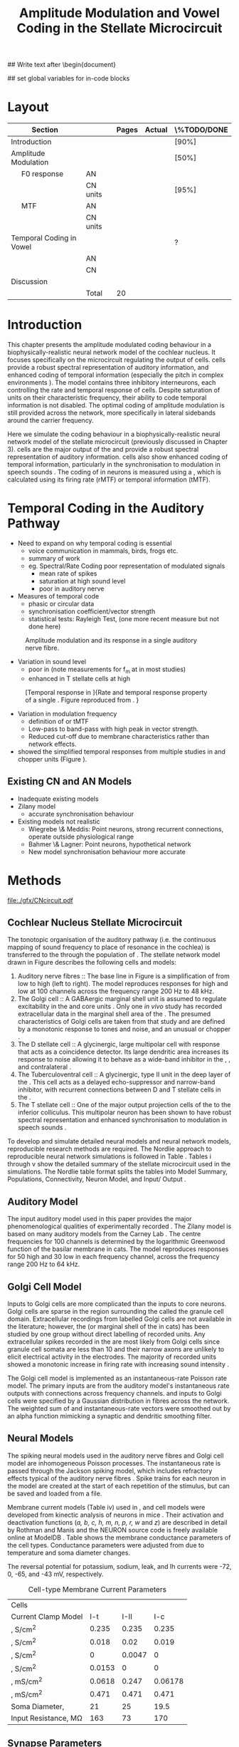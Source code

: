 #+TITLE: Amplitude Modulation and Vowel Coding in the Stellate Microcircuit
#+AUTHOR: Michael A Eager
#+DATE:
#+OPTIONS: toc:nil H:5 author:nil <:t >:t 
#+STARTUP: oddeven hideblocks fold align hidestars
#+TODO: REFTEX

#+LANGUAGE: en_GB
#+LATEX_HEADER:\graphicspath{{./}{./gfx/}{../SimpleResponsesChapter/gfx/}{../figures/}{/media/data/Work/cnstellate/}{/media/data/Work/cnstellate/ResponsesNoComp/ModulationTransferFunction/}}
#+LATEX_HEADER:\setcounter{secnumdepth}{5}
#+LATEX_HEADER:\lfoot{\footnotesize\today\ at \thistime}
#+LATEX_HEADER:\usepackage{transparent}

#+BIBLIOGRAPHY: MyBib alphanat
#+LaTeX_CLASS: UoM-draft-org-article

## Write text after \begin{document} 
#+TEXT: \singlespacing{\tableofcontents\printglossaries}
#+TEXT:\setcounter{chapter}{3}
#+TEXT:\chapter[AM and Vowel Coding]{Amplitude Modulation and Vowel Coding in the Stellate Microcircuit}

## set global variables for in-code blocks 

* Prelude 							   :noexport:

#+begin_src emacs-lisp results: silent
       (setq org-latex-to-pdf-process '("pdflatex -interaction nonstopmode %f" "makeglossaries %b" "bibtex %b"  "pdflatex -interaction nonstopmode %f"  "pdflatex -interaction nonstopmode %f" ))
      ;; (setq org-latex-to-pdf-process '("make BUILD_STRATEGY=xelatex LitReview2.pdf"))
      ;; (setq org-latex-to-pdf-process '("make BUILD_STRATEGY=pdflatex LitReview2.pdf"))
      ;; (setq org-latex-to-pdf-process '("xelatex -interaction nonstopmode %f" "makeglossaries %b" "bibtex %b"  "xelatex -interaction nonstopmode %f"  "xelatex -interaction nonstopmode %f" ))
      (setq org-export-latex-title-command "")
      
      (add-to-list 'org-export-latex-classes
        '("UoM-draft-org-article"
      "\\documentclass[10pt,a4paper,twoside,openright]{book}
      \\usepackage{../hg/manuscript/style/uomthesis}
      \\input{../hg/manuscript/user-defined}
      \\usepackage[acronym]{glossaries}
      \\input{../hg/manuscript/misc/glossary}
      \\makeglossaries
      \\graphicspath{{./gfx/}}
      \\pretolerance=150
      \\tolerance=100
      \\setlength{\\emergencystretch}{3em}
      \\overfullrule=1mm
      % \\usepackage[notcite]{showkeys}
      \\lfoot{\\footnotesize\\today\\ at \\thistime}
      \\usepackage{rotating,calc}
      \\usepackage{booktabs,ltxtable,lscape}
            [NO-DEFAULT-PACKAGES]
            [NO-PACKAGES]"
           ("\\clearpage\\section{%s}" . "\n\\clearpage\\section{%s}")
           ("\\subsection{%s}" . "\n\\clearpage\\subsection{%s}")
           ("\\subsubsection{%s}" . "\n\\subsubsection{%s}")
           ("\\paragraph{%s}" . "\n\\paragraph{%s}")
           ("\\subparagraph{%s}" . "\n\\subparagraph{%s}")))
      
      ;; (setq org-export-latex-title-command "{\n\\singlespacing\n\\tableofcontents\n\\printglossaries\n}\n\\setcounter{chapter}{0}")
       (setq org-entities-user '(("space" "\\ " nil " " " " " " " ")
      ;           ("cite" "~\\cite" nil " " " " " " " ")
      ; ("ref" "~\\ref" nil " " " " " " " ")
      ))
;; Remember to double your slashes
      (setq  org-export-latex-final-hook nil)
      (add-hook 'org-export-latex-final-hook
                (lambda ()
                  (goto-char (point-min))
                  (replace-regexp "\\( \\|\n\\)\\\\ref" 
                                  "~\\\\ref")
                  (goto-char (point-min))
                  (replace-regexp "\\( \\|\n\\)\\\\cite" 
                                  "\\\\ \\\\cite")
                  (goto-char (point-min))
  ;; Correct for citations immediately after an item
                  (replace-regexp "item~" 
                                  "item ")
  ;; Acronyms at the end of a sentence cause poor spacing
                  (goto-char (point-min))
                  (replace-regexp "\\([A-Z][A-Z]\\)\\.\\( \\|\n\\)" 
                                  "\\1\\\\@. ")
  ;; Double acronyms
                  (goto-char (point-min))
                  (replace-regexp "\\([A-Z][A-Zs]\\) \\([\\\\A-Z]\\)" 
                                  "\\1\\\\ \\2")
  ;; Force a sticky space between numbers followed by text or acronym 
                  (goto-char (point-min))
                  (replace-regexp "\\([0-9]\\)\\( \\|\n\\)\\{1,\\}\\([\\\\A-Za-z]\\)" 
                                  "\\1~\\2")
    ))
      
#+end_src

* Layout 						

 | Section                  |          | Pages | Actual | \%TODO/DONE |
 |--------------------------+----------+-------+--------+-------------|
 | Introduction             |          |       |        | [90%]       |
 | Amplitude Modulation     |          |       |        | [50%]       |
 | \quad F0 response        | AN       |       |        |             |
 |                          | CN units |       |        | [95%]       |
 | \quad MTF                | AN       |       |        |             |
 |                          | CN units |       |        |             |
 | Temporal Coding in Vowel |          |       |        | ?           |
 |                          | AN       |       |        |             |
 |                          | CN       |       |        |             |
 | Discussion               |          |       |        |             |
 |--------------------------+----------+-------+--------+-------------|
 |                          | Total    |    20 |        |             |
  #+TBLFM: @19$4=vsum(@3$4..@18$4);


#  \newpage




* Introduction 

This chapter presents the amplitude modulated coding behaviour in a
biophysically-realistic neural network model of the cochlear nucleus. It focuses
specifically on the microcircuit regulating the output of \TS cells.
\TS cells provide a robust spectral representation of auditory information, and
enhanced coding of temporal information (especially the pitch in complex
environments \citep{KeilsonRichardsEtAl:1997}).  The model contains three
inhibitory interneurons, each controlling the rate and temporal response of \TS
cells.  Despite saturation of \TS units on their characteristic frequency, their
ability to code temporal information is not disabled.  The optimal coding of
amplitude modulation is still provided across the network, more specifically in
lateral sidebands around the carrier frequency.


Here we simulate the \AM coding behaviour in a biophysically-realistic neural
network model of the \CN stellate microcircuit (previously discussed in Chapter
3).  \TS cells are the major output of the \CN and provide a robust spectral
representation of auditory information.  \TS cells also show enhanced coding of
temporal information, particularly in the synchronisation to modulation in
speech sounds \citep{BlackburnSachs:1990,KeilsonRichardsEtAl:1997}.  The coding
of \AM in neurons is measured using a \MTF, which is calculated using its firing
rate (rMTF) or temporal information (tMTF).




* Temporal Coding in the Auditory Pathway

- Need to expand on why temporal coding is essential
 - voice communication in mammals, birds, frogs etc.
 - summary of work   \citep{JorisSchreinerEtAl:2004}
 - eg. Spectral/Rate Coding poor representation of modulated signals
    - mean rate of spikes
    - saturation at high sound level
    - poor \SNR in auditory nerve 

- Measures of temporal code
  - phasic or circular data
  - synchronisation coefficient/vector strength
  - statistical tests: Rayleigh Test, (one more recent measure but not done here)
  


#+label: fig:AMdef
#+attr_latex: width=0.8\textwidth
#+caption: Amplitude modulation and its response in a single auditory nerve fibre.
 [[file:../figures/JorisAM_Fig1.png]]

- Variation in sound level
  - poor in \AN  (note measurements for f_m at \CF in most studies)
  - enhanced in T stellate cells at high \SPL

#+label: fig:RG94_AN
#+attr_latex: width=0.8\textwidth
#+caption: [Temporal response in \ANFs]{Rate and temporal response property of a single \HSR \ANF. Figure reproduced from \citet{RhodeGreenberg:1994}. }
[[file:./gfx/RG94-AN_MTF.png]]

- Variation in modulation frequency
  - definition of \MTF or tMTF
  - Low-pass to band-pass with high peak in vector strength. 
  - Reduced cut-off due to membrane characteristics rather than network effects.

- \citet{JorisSchreinerEtAl:2004} showed the simplified temporal responses from
  multiple studies in \ANFs and chopper units (Figure \ref{fig:AMSummary}).

#+begin_LaTeX
\begin{figure}[htb] 
\centering
{\hfill\includegraphics[width=0.45\linewidth,keepaspectratio]{../figures/JorisAM_Fig4A.png}\hfill%
\includegraphics[width=0.45\linewidth,keepaspectratio]{../figures/JorisAM_Fig4B.png}\hfill}
\caption{Simplified temporal responses of ANFs and T stellate cells. T stellate
cells have enhanced synchronisation at high SPL (A) and a band-pass tMTF with
peaks greater than ANFs (B). Figure reproduced from
\citet{JorisSchreinerEtAl:2004}.}  \label{fig:AMSummary}
\end{figure}
#+end_LaTeX




** Existing CN and AN Models

  - Inadequate existing \CN models
  - Zilany \AN model
    - accurate synchronisation behaviour
  - Existing models not realistic
    - Wiegrebe \& Meddis: Point neurons, strong recurrent connections,
      operate outside physiological range
    - Bahmer \& Lagner: Point neurons, hypothetical network
    - New \AN model synchronisation behaviour more accurate









* Methods

#+label: fig:microcircuit
#+caption [Cochlear nucleus stellate microcircuit]{Cochlear nucleus stellate microcircuit. Each cell type is shown with its response area (frequency (F) vs sound level (L)) and peri-stimulus time histogram (PSTH).  Synapse types:    Excitatory (open triangle), glycinergic (closed circle), and    GABAergic (closed rectangle). } 
[[file:./gfx/CNcircuit.pdf]]

** Cochlear Nucleus Stellate Microcircuit

The tonotopic organisation of the auditory pathway (i.e.\space the continuous
mapping of sound frequency to place of resonance in the cochlea) is transferred
to the \CN through the population of \ANFs \citep{Lorente:1981}.  The \CN
stellate network model drawn in Figure \ref{fig:microcircuit} describes the
following cells and models:
1.  Auditory nerve fibres :: The base line in Figure \ref{fig:microcircuit} is a
     simplification of \ANFs from low \CF to high \CF (left to right).  The
     model reproduces responses for high and low \SR \ANFs at 100 channels
     across the frequency range 200 Hz to 48 kHz.
2. The Golgi cell :: A GABAergic \VCN marginal shell unit is assumed to regulate
     excitability in the \GCD and core \VCN
     units \citep{FerragamoGoldingEtAl:1998}.  Only one /in vivo/ study has
     recorded extracellular data in the marginal shell area of the \CN
     \citep{GhoshalKim:1997}.  The presumed characteristics of Golgi cells are
     taken from that study and are defined by a monotonic response to tones and
     noise, and an unusual or chopper \PSTH.
3. The D stellate cell :: A glycinergic, large multipolar cell with \OnC \PSTH
     response that acts as a coincidence detector.  Its large dendritic area
     increases its response to noise allowing it to behave as a wide-band
     inhibitor in the \VCN, \DCN, and contralateral \CN
     \citep{SmithMassieEtAl:2005,ArnottWallaceEtAl:2004,NeedhamPaolini:2007}.
4. The Tuberculoventral cell :: A glycinergic, type II \EIRA unit in the deep
     layer of the \DCN \citep{SpirouDavisEtAl:1999}.  This cell acts as a
     delayed echo-suppressor and narrow-band inhibitor, with recurrent
     connections between D and T stellate cells in the \VCN
     \citep{Alibardi:2006,OertelWickesberg:1993,WickesbergWhitlonEtAl:1991}.
5. The T stellate cell :: One of the major output projection cells of the \CN to
     the inferior colliculus.  This multipolar neuron has been shown to have
     robust spectral representation and enhanced synchronisation to modulation
     in speech sounds \citep{BlackburnSachs:1990,KeilsonRichardsEtAl:1997}.

To develop and simulate detailed neural models and neural network models,
reproducible research methods are required. The Nordlie approach to reproducible
neural network simulations \citep{NordlieGewaltigEtAl:2009} is followed in Table
\ref{tab:TSModelSummary}.  Tables \ref{tab:TSModelSummary}i through
\ref{tab:TSModelSummary}v show the detailed summary of the \CN stellate
microcircuit used in the \AM simulations.  The Nordlie table format splits the
tables into Model Summary, Populations, Connectivity, Neuron Model, and
Input\slash Output \citep{NordlieGewaltigEtAl:2009}.


\input{NordlieTemplate}

** Auditory Model

The input auditory model used in this paper provides the major phenomenological
qualities of experimentally recorded \ANFs. The Zilany model
\citep{ZilanyBruceEtAl:2009} is based on many auditory models from the Carney
Lab \citep{HeinzColburnEtAl:2001,ZhangCarney:2001,Carney:1993}. The centre
frequencies for 100 channels is determined by the logarithmic Greenwood function
\citep{Greenwood:1990} of the basilar membrane in cats. The model reproduces
responses for 50 high and 30 low \SR \ANFs in each frequency channel, across the
frequency range 200 Hz to 64 kHz.

** Golgi Cell Model

Inputs to Golgi cells are more complicated than the inputs to core \VCN neurons.
Golgi cells are sparse in the region surrounding the \VCN called the granule
cell domain.  Extracellular recordings from labelled Golgi cells are not
available in the literature; however, the \GCD (or marginal shell of the \VCN in
cats) has been studied by one group \citep{GhoshalKim:1997} without direct
labelling of recorded units.  Any extracellular spikes recorded in the \GCD are
most likely from Golgi cells since granule cell somata are less than 10 \um
and their narrow axons are unlikely to elicit electrical activity in the
electrodes.  The majority of recorded units showed a monotonic increase in
firing rate with increasing sound intensity \citep{GhoshalKim:1997}.

The Golgi cell model is implemented as an instantaneous-rate Poisson rate model.
The primary inputs are from the auditory model's instantaneous rate outputs with
connections across frequency channels.  \HSR and \LSR \ANF inputs to Golgi cells
were specified by a Gaussian distribution in fibres across the network.  The
weighted sum of \HSR and \LSR instantaneous-rate vectors were smoothed out by an
alpha function mimicking a synaptic and dendritic smoothing filter.

** Neural Models

The spiking neural models used in the auditory nerve fibres and Golgi cell model
are inhomogeneous Poisson processes.  The instantaneous rate is passed through
the Jackson spiking model, which includes refractory effects typical of the
auditory nerve fibres \citep{Jackson:2003,JacksonCarney:2005}.  Spike trains for
each neuron in the model are created at the start of each repetition of the
stimulus, but can be saved and loaded from a file.


Membrane current models (Table \ref{tab:TSModelSummary}iv) used in \DS, \TV and
\TS cell models were developed from kinectic analysis of \VCN neurons in mice
\citep{RothmanManis:2003b}. Their activation and deactivation functions (/a, b,
c, h, m, n, p, r, w/ and /z/) are described in detail by Rothman and Manis
\citep{RothmanManis:2003} and the NEURON source code is freely available online
at ModelDB \citep{HinesMorseEtAl:2004}.  Table \ref{tab:Celltypes2} shows the
membrane conductance parameters of the cell types.  Conductance parameters were
adjusted from \citep{RothmanManis:2003b} due to temperature and soma diameter
changes.
#  Rothman and Manis used 22$^\circ$C slice preparation.
#  Temperature effects the activation and deactivation functions'
#  time constants of the current models that used 37$^\circ$C. The
#  temperature quotient, Q=Q$_{10}^{((37^\circ -22^\circ )/10)}$,
#  was used to adjust the current models where Q$_{10}=3.0$
#  
The reversal potential for potassium, sodium, leak, and Ih currents were -72,
0, -65, and -43 mV, respectively.



#+label: tab:Celltypes2
#+Attr_LaTeX :align=l|ccc placement=[t!]\footnotesize
#+Caption: Cell-type Membrane Current Parameters
| Cells                           |     \TS |     \DS |      \TV |
| Current Clamp Model             |    I-t |   I-II |     I-c |
|---------------------------------+--------+--------+---------|
| \gNa ,\hfill S/cm^{2}              |  0.235 |  0.235 |   0.235 |
| \gKHT,\hfill S/cm^{2}              |  0.018 |   0.02 |   0.019 |
| \gKLT,\hfill S/cm^{2}              |      0 | 0.0047 |       0 |
| \gKA,\hfill S/cm^{2}               | 0.0153 |      0 |       0 |
| \gh,\hfill  mS/cm^{2}              | 0.0618 |  0.247 | 0.06178 |
| \gleak,\hfill mS/cm^{2}            |  0.471 |  0.471 |   0.471 |
| Soma Diameter,\hfill \um        |     21 |     25 |    19.5 |
| Input Resistance,\hfill M\Omega |    163 |     73 |     170 |

** Synapse Parameters

[[latex:textsf][NEURON]]'s conductance synapse models, /ExpSyn/ and /Exp2Syn/, were used in the \CN
stellate microcircuit.  Single exponential excitatory synapses (\tAMPA = 0.36
ms) model the experimental recordings in \VCN neurons
\citep{GardnerTrussellEtAl:1999}.  Double exponential inhibitory synapses are
used in the network from glycinergic and GABAergic neurons. Glycinergic
synapses \citep{LeaoOleskevichEtAl:2004} (\tGlyone=0.4 ms and \tGlytwo=2.5 ms)
and \GABAa synapses \citep{AwatramaniTurecekEtAl:2005} (\tGABAone=0.7 ms and
\tGABAtwo=9.0 ms) were modeled from \MNTB neurons in mature guinea pigs.
Chlorine reversal potential in Glycine and \GABAa receptors was set to -75 mV
and excitatory reversal potential was set to 0 mV.

** Connectivity

The connectivity of the cell types involved in the stellate microcircuit is
shown in Figure \ref{fig:microcircuit} and in Table
\ref{tab:TSModelSummary}iii. Fast, glycinergic inhibition from \TV cells and \DS
cells (Fig. \ref{fig:microcircuit}) is involved in modulating the firing rate
and spike interval variability in \TS cells
\citep{FerragamoGoldingEtAl:1998,WickesbergOertel:1993}. \TV cells in the deep
layer of the dorsal \CN, provide a delayed narrowband inhibition to \TS and \DS
cells in the ventral \CN.  The dendrites of \DS cells cover 1/3 of the
cross-frequency axis in the \CN, contributing to this cell's wide frequency
response. In turn this cell is responsible for altering the frequency responses
in \TS and \TV cells \citep{SpirouDavisEtAl:1999}.  \DS cells are coincidence
detectors and have a precisely timed onset response that affects the temporal
properties of \TS cells \citep{PaoliniClareyEtAl:2005,RhodeGreenberg:1994a} and
completely inhibit \TV cell responses to loud clicks
\citep{SpirouDavisEtAl:1999}. GABAergic inhibition from Golgi cells modulates
the level of excitation necessary to reach threshold for all \CN cells
\citep{CasparyBackoffEtAl:1994,FerragamoGoldingEtAl:1998}.  Feedback circuits
from the olivary complex to the ventral \CN are also known to use \GABA as a
neurotransmitter \citep{SaintMorestEtAl:1989}, however this is not included in
this model.

** Analysis

The rate measure (rMTF) was calculated from the mean firing rate in the \PSTH,
between 20 ms and the end of the stimulus. 

Temporal information was measured using the synchronisation index relative to
the modulation frequency of the stimuli.  Vector strength and Rayleigh
coefficient were also calculated to verify the \SI values using an \FFT of the
period histogram.
# \SI values below 0.1 are considered insignificant.

The temporal measure used to analyse the spike output of an individual neuron
for one \AM stimulus is called the synchronization index or vector strength
\cite{GoldbergBrown:1969}.  The synchronisation index (SI) was calculated 20 ms
after the onset of the stimulus \cite{JorisSchreinerEtAl:2004}, using
Eq. \ref{eq:SI}:

#+BEGIN_LaTeX:
\begin{equation}\label{eq:SI}
   SI = \frac{1}{N} \cdot \sqrt{\left(\sum_{i=1}^{i=N} x_i \right)^2 + \left(\sum_{i=1}^{i=N} y_i \right)^2 }
\end{equation}
#+END_LaTeX

\noindent where $x_i = \cos{}\theta_i$, $x_i = \sin{}\theta_i$, and $N$ is the
number of spike times.  Each spike is treated as a vector of unit length and
with phase $\theta_i$ between 0 and $2\pi$ measured as the spike time modulo of
the stimulus period, $1/f_m$.  Perfect synchronisation will give \SI = 1, whereas
values below 0.1 are considered insignificant.  The \SI values are combined for
each modulation frequency to create the tMTF.


*** The Rayleigh statistic

The Rayleigh coefficient is a statistical test used for verifying the
significance of circular data. The Rayleigh statistic is equivalent to a
Chi-squared test and is calculated using: $2\cdot n\cdot R^2$, where /n/ is the number
of spikes and /R/ is the vector strength.  The critical values for the Rayleigh
test are 5.991 for \alpha = 0.05, 9.21 for \alpha = 0.01, and 13.816 for \alpha =
0.001 \citep{Mardia:1972,ShannonZengEtAl:1995}.  (Further analysis of the
critical values see Rhode [fn:Rhode])

- A more recent study looking at another \SI verification statistic has been
  published (need to look into this).

\citep{ChangEtAl:}

\clearpage

** Simulations

The simulations were performed using the neural simulation package NEURON
\citep{CarnevaleHines:2006}. NEURON's Crank-Nicholson integration method was
used in the simulations with time step, /dt/ = 0.05 ms, and total duration 170
ms. Stimuli were repeated 50 times and the spike times of all \ANF and \CN units
recorded.

** Stimulus

Stimulus generation follows Rhode and Greenberg's \citep{RhodeGreenberg:1994}
encoding of amplitude modulation in cats.  \AM signals were generated by
modulating a carrier signal of specified frequency, amplitude, and phase by a
sinusoidal modulator whose amplitude and phase were equal to that of the carrier
(100\% modulation).  Modulation frequency, f_m, ranged from 50 to 800 Hz and was
stepped up by 50 Hz. The carrier frequency was set to the central frequency
channel of the \CN model (5.82 kHz) or to the characteristic frequency of the
different \TS chopper models.


* Results 

** ISSNIP results

# #+name localdatapath
# #+BEGIN_SRC gnuplot :export none
# localpath="/media/data/Work/cnstellate/ResponsesNoComp/ModulationTransferFunction/"
# do for [level in "40 60"] {
#  do for [celltype in "0 1 2 3"] {
#    filename_ = "./".level."./ratetemporal-".celltype.".png" 
#    ratetemporal(filename=filename_,INDEX=celltype,SPL=level,datapath=localpath)
#  }
# }

# #+END_SRC

# #+RESULTS:




#+name: ratetemporal
#+header: :term pngcairo size 700,524 enhanced font 'Verdana,10' 
#+BEGIN_SRC gnuplot :export none 
reset
if (INDEX == "" || SPL == "") { unset output; quit} 
set xlabel "f_m (Hz)" font "Helvetica,16"
set ylabel "Channel Position" font "Helvetica,16"

set pm3d map
#set logscale x 10
set colorbox noborder
set multiplot layout 1,2
set xtics out ( "100" 100, "" 200, "300" 300, "" 400, "500" 500, "" 600, "700" 700, "" 800)
unset key
#set logscale y 10
set cbrange [0:400]
#set palette model RGB
#set palette defined
#set palette defined (0 "blue", 150 "white", 300 "red")
set palette rgbformulae 22,13,-31

splot [50:800][0:99] datapath.spl.'response_area.'.INDEX.'.dat' u 1:2:($4*5)
#unset palette
unset ylabel
unset logscale y
set cbrange [0:1]
#set palette model HSV rgbformulae 3,2,2
#set palette model XYZ rgbformulae 7,5,15
#set palette defined ( 0 0 0 0, 1 1 1 1 )
set palette rgbformulae 7,5,15
splot [50:800][0:99] datapath.spl.'vsSPIKES.'.INDEX.'.dat' matrix u ($1*50+50):2:3
unset multiplot
#+END_SRC

#+ call: ratetemporal[ :file ./40/ratetemporal-0.png ](spl="40/",INDEX=0,datapath="/media/data/Work/cnstellate/ResponsesNoComp/ModulationTransferFunction/") :results none :export none
#+ call: ratetemporal[ :file ./40/ratetemporal-1.png ](spl="40/",INDEX=1,datapath="/media/data/Work/cnstellate/ResponsesNoComp/ModulationTransferFunction/") :results none :export none 
#+ call: ratetemporal[ :file ./40/ratetemporal-2.png ](spl="40/",INDEX=2,datapath="/media/data/Work/cnstellate/ResponsesNoComp/ModulationTransferFunction/") :results none :export none 
#+ call: ratetemporal[ :file ./40/ratetemporal-3.png ](spl="40/",INDEX=3,datapath="/media/data/Work/cnstellate/ResponsesNoComp/ModulationTransferFunction/") :results none :export none
#+ call: ratetemporal[ :file ./60/ratetemporal-0.png ](spl="60/",INDEX=0,datapath="/media/data/Work/cnstellate/ResponsesNoComp/ModulationTransferFunction/") :results none :export none 
#+ call: ratetemporal[ :file ./60/ratetemporal-1.png ](spl="60/",INDEX=1,datapath="/media/data/Work/cnstellate/ResponsesNoComp/ModulationTransferFunction/") :results none :export none 
#+ call: ratetemporal[ :file ./60/ratetemporal-2.png ](spl="60/",INDEX=2,datapath="/media/data/Work/cnstellate/ResponsesNoComp/ModulationTransferFunction/") :results none :export none 
#+ call: ratetemporal[ :file ./60/ratetemporal-3.png ](spl="60/",INDEX=3,datapath="/media/data/Work/cnstellate/ResponsesNoComp/ModulationTransferFunction/") :results none :export none 




- Note the responses in the ISSNIP data was simulated with the early Bruce model and the \TS parameters were just the default values (equivalent to the \CS model)

The figures below show the rate and temporal responses, across the entire
network, to an \AM tone with carrier frequency equal to the central channel's
characteristic frequency (5.82 kHz).  Modulation frequency ranged from 50 to 800
Hz.  Each figure shows the mean firing rate on the left and the synchronisation
index on the right.  The sound level of each stimulus was set to 40 dB \SPL for
the top row and 60 dB \SPL for the bottom row.

*** Model Results: AN Responses

 - High \SR fibres at 60 dB \SPL

#+begin_latex
\begin{figure}[thb]
\centering
{\hfill{ Rate (sp/s)\hfill Temporal}}\\
\resizebox{\columnwidth}{!}{{\Huge 60 dB}\raisebox{-0.5\height}{\includegraphics{60/ratetemporal-4.png}}}\\
\caption{Rate and temporal modulation transfer functions (MTF) of HSR auditory nerve fibres at 60 dB SPL.}
\label{fig:ANMTF}
\end{figure}
#+end_latex

*** Model Results: Golgi Cells

#+BEGIN_LaTeX
\begin{figure}[tb]
\centering 
%\caption{GLG Rate (spks/s) and SI 60 dB}
%{\hspace{0.2\columnwidth}rMTF (sp/s) \hspace{0.35\columnwidth} tMTF}\\
%\resizebox{0.95\columnwidth}{!}{\includegraphics{40/ratetemporal-3.eps}}\\
%\resizebox{0.95\columnwidth}{!}{\includegraphics{60/ratetemporal-3.eps}}
{\hfill{ Rate (sp/s)\hfill Temporal}}\\
\resizebox{\columnwidth}{!}{{\Huge 40 dB}\raisebox{-0.5\height}{\includegraphics{40/ratetemporal-3.png}}}\\
\resizebox{\columnwidth}{!}{{\Huge 60 dB}\raisebox{-0.5\height}{\includegraphics{60/ratetemporal-3.png}}}
\caption{Golgi cell rate (rMTF) and temporal (tMTF) responses for stimulus sound levels 40 dB SPL (top row) and 60 dB SPL (bottom row).}\label{fig:G}
\end{figure}
#+END_LaTeX

Figure \ref{fig:G} shows the rate and temporal \MTF across the whole network to
AM tone centred at channel 50. The Golgi units had very low rates for 40 and 60
dB \SPL \AM tones which were limited to a narrow range around the central channel.
The temporal response of Golgi units was almost non-existent except for very low
modulation.

*** Model Results: D Stellate Cells
#+BEGIN_LaTeX


\begin{figure}[tb]
\centering 
%{\hspace{0.2\columnwidth}rMTF (sp/s) \hspace{0.35\columnwidth} tMTF}\\
%\resizebox{0.95\columnwidth}{!}{\includegraphics{40/ratetemporal-2.eps}}\\
%\resizebox{0.95\columnwidth}{!}{\includegraphics{60/ratetemporal-2.eps}}
{\hfill{ Rate (sp/s)\hfill Temporal}}\\
\resizebox{\columnwidth}{!}{{\Huge 40 dB}\raisebox{-0.5\height}{\includegraphics{40/ratetemporal-2.png}}}\\
\resizebox{\columnwidth}{!}{{\Huge 60 dB}\raisebox{-0.5\height}{\includegraphics{60/ratetemporal-2.png}}}

\caption{DS cell rate (rMTF) and temporal (tMTF) responses for stimulus sound levels 40 dB SPL (top row) and 60 dB SPL (bottom row).}\label{fig:DS}
\end{figure}
#+END_LaTeX
The broad range of \CF inputs to \DS units allow for a greater likelihood of
coincident detection and an increase in synchronisation relative to the inputs.
The rate responses of \DS units (Fig. \ref{fig:DS}) were wider for 40 and 60 \SPL
stimuli relative to the narrow band \TS units.  For 40 dB \SPL stimuli, most \DS
units had a band-pass rMTF.  For higher \SPL, a greater number of spikes occured
between 100 and 500 Hz for units above \CF (band-pass rMTF), but the rest of the
active units remained stable (low-pass rMTF). This ``rate-responder'' behaviour
is similar in ideal onset units in the \VCN (octopus cells) but the cut-off of
the rMTF is much lower. The temporal responses of \DS units were predominantly
band-pass, with higher \SI values than \ANFs.  For lower \SPL, the responses were
consistent across active units with a falling cut-off frequency with falling \CF.
For high \SPL, the \DS units were divided along the central channel.  The \DS units
above the central channel had the strongest synchronisation and cut-off
frequencies near the upper limit of the \AN model.  The \DS units below the
central channel had cut-off frequencies around 400 Hz, similar to \TS and \TV
units.

- Notes
 - "Rate-responder" \MTF characteristics
 - Enhanced low-pass temporal \MTF
   - Near perfect synchronisation
 - Level dependent
   - Wide-band onset inhibitor
   - Golgi input suppresses saturated \AN input and provides a sustained a-phasic
     input of \GABA inhibition


*** Model Results: Tuberculoventral Cells

#+BEGIN_LaTeX


\begin{figure}[tb]
\centering 
%\caption{TV Rate (spks/s) and SI 60 dB}
%{\hspace{0.2\columnwidth}rMTF (sp/s) \hspace{0.35\columnwidth} tMTF}\\
%\resizebox{0.95\columnwidth}{!}{\includegraphics{40/ratetemporal-1.eps}}\\
%\resizebox{0.95\columnwidth}{!}{\includegraphics{60/ratetemporal-1.eps}}
{\hfill{ Rate (sp/s)\hfill Temporal}}\\
\resizebox{\columnwidth}{!}{{\Huge 40 dB}\raisebox{-0.5\height}{\includegraphics{40/ratetemporal-1.png}}}\\
\resizebox{\columnwidth}{!}{{\Huge 60 dB}\raisebox{-0.5\height}{\includegraphics{60/ratetemporal-1.png}}}
\caption{TV cell rate (rMTF) and temporal (tMTF) responses for stimulus sound levels 40 dB SPL (top row) and 60 dB SPL (bottom row).}\label{fig:TV}
\end{figure}
#+END_LaTeX

The rate and temporal responses of \TV units (Fig. \ref{fig:TV}) showed the
non-linear effects of strong inhibition from \DS units. \TS and \TV units received
similar \ANF inputs, but the inhibition limited the activity at low sound level
and then to a narrow range at higher \SPL.  The temporal responses of \TV units
were similar to \TS units but with lesser synchronisation and sharper cut-off.
The outer edges of active units provided the best temporal response with little
to no temporal information at the carrier frequency units.

- Notes
 - Low rate
    - Strong \DS inhibition
 - Moderate synchronisation
    - \DS inhibition phasic
 - Level dependent

*** T Stellate Cells

- Note this section was simulated with default \TS parameters, see new data for
  optimised Chopper parameters

#+BEGIN_LaTeX


\begin{figure}[tb]
\centering 
%\caption{TS Rate (spks/s) and SI 60 dB}
%{\hspace{0.2\columnwidth}rMTF (sp/s) \hspace{0.35\columnwidth} tMTF}\\
%\resizebox{0.95\columnwidth}{!}{\includegraphics{40/ratetemporal-0.eps}}\\
%\resizebox{0.95\columnwidth}{!}{\includegraphics{60/ratetemporal-0.eps}}
{\hfill{ Rate (sp/s)\hfill Temporal}}\\
\resizebox{\columnwidth}{!}{{\Huge 40 dB}\raisebox{-0.5\height}{\includegraphics{40/ratetemporal-0.png}}}\\
\resizebox{\columnwidth}{!}{{\Huge 60 dB}\raisebox{-0.5\height}{\includegraphics{60/ratetemporal-0.png}}}
\caption{TS cell rate (rMTF) and temporal (tMTF) responses for stimulus sound levels 40 dB SPL (top row) and 60 dB SPL (bottom row).}\label{fig:TS}
\end{figure}
#+END_LaTeX

Figure \ref{fig:TS} shows the final \MTF response of the \TS units in the network.
The spread of excitation in \TS units was narrow around the central channel, with
greater excitation above \CF around fm=300 Hz. For higher sound levels, the
spread of excitation was wider but the rate was steadier for each stimuli.  The
significant features of the temporal responses in the right of the figure are
the very poor synchronisation in the central channel and dominant synchronous
responses at the outer edge of excitation.  For 40 dB \SPL, most active units
showed a band-pass \MTF; however, the dominant units above \CF (channels 55 to 58)
had low-pass \MTFs.  For 60 dB \SPL, most active units showed band-pass \MTFs
except for the central units, which showed limited results or a low-pass \MTF.
Outermost active units (channels 65 to 60 and 45 to 40) had the most dominant
temporal response across the \TS cell population.

- Notes
 - Sustained chopper level independent
   - \AM rate saturation of \TS units on \CF does not disable their ability to
     encode temporal information
 - Band-pass synchronisation
   - enhancement off-CF
 - Effects of inhibition
   - \DS : phasic inhibition
   - Golgi : slow level dependent
   - \TV :  delayed echo suppression
\clearpage


** New Data

- The following results were simulated with the newest Zilany \AN model with a
  Cat compression audiogram
- The f_c was simulated at three values corresponding to the \CF of the chopper
  optimisation models

*** F_0 Response: Variation in Level

- The f_0 response is the behaviour characterised in
  \citet{ZilanyBruceEtAl:2009} to describe the variation in sound pressure level
  where the f_c is fixed at the \CF of the unit.



#+NAME: F0_Rayexample
#+begin_src octave :exports none :results file

# datapath="/media/c4bb64a6-7c5f-4dc1-9965-b0f4c1117b36/Work-archive/cnstellate-03-Feb-2012/TStellate_CS/F0Response/";
# # vs = /media/c4bb64a6-7c5f-4dc1-9965-b0f4c1117b36/Work-archive/cnstellate-03-Feb-2012/TStellate_CS/F0Response/vsSPIKES.4.dat;
# # ray = /media/c4bb64a6-7c5f-4dc1-9965-b0f4c1117b36/Work-archive/cnstellate-03-Feb-2012/TStellate_CS/F0Response/rayltest.4.dat;
#   vs = load([datapath "vsSPIKES." num2str(ii) ".dat"]);
#   ray = load([datapath "rayltest." num2str(ii) ".dat"]);
#   maskray1 = (13.816- 9.210) * (ray > 13.816) + (9.210-5.991) * (ray > 9.210) + 5.991*(ray > 5.991);
#  significant = ray > 13.816;
#  z0 = significant .* vs;
#  cmap1 = hot(); cmap2=jet();
#  cmap=[cmap1(64:-1:1,:);];# cmap2]; # inverse of hot and jet combined
#  colormap(cmap);
#  subplot(2,2,1);
#  surf([0:99],[0:5:70],ray');
#  set(gca,"ZLabel","Rayleigh Test", "XLabel", "Network Channel", "YLabel", "Sound Level (dB SPL)");
#  subplot(1,2,2);
#  surf([0:99],[0:5:70],maskray1',"EdgeColor",'none','LineStyle','none','FaceLighting','phong'); view(2);
#  set(gca,"XLabel", "Network Channel", "YLabel", "Sound Level (dB SPL)");

datapath="/media/c4bb64a6-7c5f-4dc1-9965-b0f4c1117b36/Work-archive/cnstellate/TStellate_CS/F0Response/";
ii =  4
  vs = load([datapath "vsSPIKES." num2str(ii) ".dat"]);
  ray = load([datapath "rayltest." num2str(ii) ".dat"]);
  maskray1 = (13.816- 9.210) * (ray > 13.816) + (9.210-5.991) * (ray > 9.210) + 5.991*(ray > 5.991);
 significant = ray > 13.816;
 z0 = significant .* vs;
  subplot(2,2,3);
  surf([0:99],[0:5:70],vs',"EdgeColor",'none','LineStyle','none','FaceLighting','phong'); view(2);
  set(gca,"XLabel", "Network Channel", "YLabel", "Sound Level (dB SPL)");
  subplot(2,2,4);
  surf([0:99],[0:5:70],(z0 + max(ray(:)))',"EdgeColor",'none','LineStyle','none','FaceLighting','phong'); view(2);
  set(gca,"XLabel", "Network Channel", "YLabel", "Sound Level (dB SPL)");
 # ## Set CLim on both axes
 # ax = findobj(gcf,'Type','axes');
 # set(ax,'CLim', [min(ray(:)) max(ray(:)+z0(:))])
 print -dpng "gfx/F0_Rayexample.png"
 ans = "./gfx/F0_Rayexample.png"
#+end_src

#+label: fig:F0_Rayexample
#+Attr_LaTeX: width=0.9\linewidth
#+Caption: [Rayleigh test of $F_0$ response in HSR units]{Rayleigh test of $F_0$ response in HSR units at 150 Hz (a) with accompanying mask for statistically significant values (b).  The method for improved presentation of vector strength plots for units in the stellate microcircuit uses the mask in (b).  Amplitude modulated tones at carrier frequency 8.9 kHz and modulated frequency of 150 Hz were presented from 0 to 70 db SPL ( increments of 5 dB SPL).}
[[file:./gfx/F0_Rayexample.png]]


#+name: F0_Rayexample2
#+begin_src octave :exports none :results file
datapath="/media/c4bb64a6-7c5f-4dc1-9965-b0f4c1117b36/Work-archive/cnstellate-03-Feb-2012/TStellate_CS/F0Response/";
#datapath="/media/c4bb64a6-7c5f-4dc1-9965-b0f4c1117b36/Work-archive/cnstellate/TStellate_CS/F0Response/";
ii =  4
  vs = load([datapath "vsSPIKES." num2str(ii) ".dat"]);
  ray = load([datapath "rayltest." num2str(ii) ".dat"]);
  maskray1 = (13.816- 9.210) * (ray > 13.816) + (9.210-5.991) * (ray > 9.210) + 5.991*(ray > 5.991);
 significant = ray > 13.816;
 z0 = significant .* vs;
 cmap1 = hot(); cmap2=jet();
 cmap=[cmap1(64:-1:1,:);];# cmap2]; # inverse of hot and jet combined
 colormap(cmap);
 subplot(2,2,1);
 surf([0:99],[0:5:70],ray');
 set(gca,"ZLabel","Rayleigh Test", "XLabel", "Network Channel", "YLabel", "Sound Level (dB SPL)");
 subplot(1,2,2);
 surf([0:99],[0:5:70],maskray1',"EdgeColor",'none','LineStyle','none','FaceLighting','phong'); view(2);
 set(gca,"XLabel", "Network Channel", "YLabel", "Sound Level (dB SPL)");

datapath="/media/c4bb64a6-7c5f-4dc1-9965-b0f4c1117b36/Work-archive/cnstellate/TStellate_CS/F0Response/";
ii =  4
  vs = load([datapath "vsSPIKES." num2str(ii) ".dat"]);
  ray = load([datapath "rayltest." num2str(ii) ".dat"]);
  maskray1 = (13.816- 9.210) * (ray > 13.816) + (9.210-5.991) * (ray > 9.210) + 5.991*(ray > 5.991);
 significant = ray > 13.816;
 z0 = significant .* vs;
  subplot(2,2,3);
  surf([0:99],[0:5:70],(vs + max(ray(:)))',"EdgeColor",'none','LineStyle','none','FaceLighting','phong'); view(2);
  set(gca,"XLabel", "Network Channel", "YLabel", "Sound Level (dB SPL)");
  subplot(2,2,4);
  surf([0:99],[0:5:70],(z0 + max(ray(:)))',"EdgeColor",'none','LineStyle','none','FaceLighting','phong'); view(2);
  set(gca,"XLabel", "Network Channel", "YLabel", "Sound Level (dB SPL)");
 # ## Set CLim on both axes
 # ax = findobj(gcf,'Type','axes');
 # set(ax,'CLim', [min(ray(:)) max(ray(:)+z0(:))])
 print -dpng "gfx/F0_Rayexample2.png"
 ans = "./gfx/F0_Rayexample2.png"
#+end_src


#+label: fig:F0_Rayexample2
#+Attr_LaTeX: width=0.9\linewidth
#+caption: Example Rayleigh test of F0 response in HSR units
[[file:./gfx/F0_Rayexample2.png]]


Figure \ref{fig:MTFexample} demonstrates the method for removing noise in the
vector strength plots using a mask.

#+label: fig:MTFexample
#+Attr_LaTeX: width=0.9\linewidth
#+Caption: Method for improved presentation of vector strength in the stellate microcircuit.  Amplitude modulated tones at  MTF of the 6 units at 20 db SPL (top), 40 dB, 60 dB SPL.
[[file:./gfx/MTF_example.png]]


**** COMMENT Auditory Nerve units

#+name: AN_psth
#+begin_src gnuplot :exports none :file ./gfx/AN_psth.png :term pngcairo size 700,524 enhanced font 'Verdana,10'
      reset
  #    load '/media/data/Work/cnstellate/ResponsesNoComp/default.gnu'
      
      # set term pngcairo size 350,262 enhanced font 'Verdana,10'
      # set output "gfx/AN_f0.png"
      
      # Margins for each row resp. column
  #    TMARGIN = "set tmargin at screen 0.90; set bmargin at screen 0.55"
  ##    BMARGIN = "set tmargin at screen 0.55; set bmargin at screen 0.20"
  #    LMARGIN = "set lmargin at screen 0.15; set rmargin at screen 0.55"
  #    RMARGIN = "set lmargin at screen 0.55; set rmargin at screen 0.95"
      
    #  set tics scale 0.5
    #  set ytics 1
      # Placement of the a,b,c,d labels in the graphs
      POS = "at graph 0.92,0.9 font ',16' "
  #    unset key
      # x- and ytics for each row resp. column
  #    NOXTICS = "set xtics ('' 100,'' 200,'' 300,'' 400,'' 500,'' 600,'' 700,'' 800); \
  #              unset xlabel"
  #    XTICS = "set xtics 100,100,800;\
  #              set xlabel 'Mod Freq (Hz)'"
  #    NOYTICS = "set format y ''; unset ylabel"
  #    YTICS = "set format y '%.0f'; set ylabel 'Channel No.'"
      unset key
       set multiplot layout 2, 2
      # set pm3d map
      # set palette @JET
      # set zrange [0:1]
      # set cbrange [0:1]
      # --- GRAPH a
      # @NOXTICS; @YTICS
      # @TMARGIN; @LMARGIN
       set label 1 'A' @POS
      # splot "/media/data/Work/cnstellate/ResponsesNoComp/ModulationTransferFunction/60/vsSPIKES.4.dat" matrix using ($1*50):2:3
      set xtics nomirror out
      set border 3
      set boxwidth 1.0 relative
      set style fill transparent solid 0.8 
      set ylabel "Spikes"
      unset xlabel  
      plot [-0.5:10.5] "<awk '/^50/ {print $2,$3}' /media/data/Work/cnstellate/ResponsesNoComp/ModulationTransferFunction/60/100/periodhist.0.dat" using 1:2  w boxes lc 'black'
    
    
      
      # # --- GRAPH b
      #  @NOXTICS; @NOYTICS
    #    @TMARGIN; @RMARGIN
    set ylabel "Channel No." font "Helvetica,14" 
    set xlabel "Fm (Hz)"  font "Helvetica,14"
    set label 1 'B' @POS textcolor rgb #FFFFFF
    set pm3d map  
    set logscale x 10
    splot [50:800] "/media/data/Work/cnstellate/ResponsesNoComp/ModulationTransferFunction/60/ratetemporal.0.dat" matrix using ($1*50):2:3
  unset pm3d  
    unset logscale x
    
      #  # --- GRAPH c
      #  @XTICS; @YTICS
      #  @BMARGIN; @LMARGIN
      set label 1 'C' @POS
      #  splot "/media/c4bb64a6-7c5f-4dc1-9965-b0f4c1117b36/Work-archive/cnstellate/TStellate_CS/ModulationTransferFunction/60/vsSPIKES.4.dat" matrix using ($1*50):2:3
      set ylabel "Spikes"
      set xlabel "Time (ms)"
      plot [0:270] "<awk '/^50/ {print $2,$3}' /media/data/Work/cnstellate/ResponsesNoComp/ModulationTransferFunction/60/100/psth.0.dat" using 1:2  w boxes lc 'black'
      
      #  # --- GRAPH d
      #  @XTICS; @NOYTICS
      #  @BMARGIN; @RMARGIN
  
    set ylabel "Channel No." font "Helvetica,14" 
    set xlabel "Fm (Hz)"  font "Helvetica,14"
    set label 1 'D' @POS textcolor rgb #FFFFFF
    set pm3d map  
    set logscale x 10
    splot [50:800] "/media/data/Work/cnstellate/ResponsesNoComp/ModulationTransferFunction/60/vsSPIKES.0.dat" matrix using ($1*50):2:3
  unset pm3d  
    unset logscale x
  
      #  splot "/media/c4bb64a6-7c5f-4dc1-9965-b0f4c1117b36/Work-archive/cnstellate/TStellate_CS/ModulationTransferFunction/60/vsSPIKES.5.dat" matrix using ($1*50):2:3
      
    # plot '< tail -1| head -50 /media/c4bb64a6-7c5f-4dc1-9965-b0f4c1117b36/Work-archive/cnstellate/TStellate_CS/ModulationTransferFunction/60/vsSPIKES.4.dat'  using 
     unset multiplot
     
    #  plot "< ls -rt /media/c4bb64a6-7c5f-4dc1-9965-b0f4c1117b36/Work-archive/cnstellate-03-Feb-2012/TStellate_CS/ModulationTransferFunction/60/*/vsSPIKES.5.dat| xargs awk '/^50\t/ {print $2, $3}' " u (($0+1)*50):1 w l'
    #  plot "< ls -rt /media/c4bb64a6-7c5f-4dc1-9965-b0f4c1117b36/Work-archive/cnstellate-03-Feb-2012/TStellate_CS/ModulationTransferFunction/60/*/vsSPIKES.4.dat| xargs awk '/^50\t/ {print $2}' "  w l
    
    # set multiplot 2,2
    # set xtics nomirror out
    # set boxwidth 1.0 relative
    # set style fill transparent solid 0.8 
    # set ylabel "Spikes"
    # set xlabel "Time (ms)"
    
    # plot [-0.5:10.5] "<awk '/^50/ {print $2,$3}' /media/data/Work/cnstellate/ResponsesNoComp/ModulationTransferFunction/60/100/periodhist.0.dat" using 1:2  w boxes lc 'black'
    
  #  plot [0:270] "<awk '/^50/ {print $2,$3}' /media/data/Work/cnstellate/ResponsesNoComp/ModulationTransferFunction/60/100/psth.0.dat" using 1:2  w boxes lc 'black'
    
    
    # plot "/media/data/Work/cnstellate/ResponsesNoComp/ModulationTransferFunction/60/250/rateplace.1.dat" using 1:3 w l 
#+end_src

#+name: AN_F0
#+begin_src gnuplot :exports none :file ./gfx/AN_f0.png :term pngcairo size 700,524 enhanced font 'Verdana,10'
    reset
    load '/media/data/Work/cnstellate/ResponsesNoComp/default.gnu'
    
    # set term pngcairo size 350,262 enhanced font 'Verdana,10'
    # set output "gfx/AN_f0.png"
    
    # Margins for each row resp. column
    TMARGIN = "set tmargin at screen 0.90; set bmargin at screen 0.55"
    BMARGIN = "set tmargin at screen 0.55; set bmargin at screen 0.20"
    LMARGIN = "set lmargin at screen 0.15; set rmargin at screen 0.55"
    RMARGIN = "set lmargin at screen 0.55; set rmargin at screen 0.95"
    
  #  set tics scale 0.5
  #  set ytics 1
    # Placement of the a,b,c,d labels in the graphs
    POS = "at graph 0.92,0.9 font ',16' "
    unset key
    # x- and ytics for each row resp. column
    NOXTICS = "set xtics ('' 100,'' 200,'' 300,'' 400,'' 500,'' 600,'' 700,'' 800); \
              unset xlabel"
    XTICS = "set xtics 100,100,800;\
              set xlabel 'Mod Freq (Hz)'"
    NOYTICS = "set format y ''; unset ylabel"
    YTICS = "set format y '%.0f'; set ylabel 'Channel No.'"
    
    # set multiplot layout 2,1
    # set pm3d map
    # set palette @JET
    # set zrange [0:1]
    # set cbrange [0:1]
    # # --- GRAPH a
    # @NOXTICS; @YTICS
    # @TMARGIN; @LMARGIN
    # set label 1 'A' @POS
    # splot "/media/data/Work/cnstellate/ResponsesNoComp/ModulationTransferFunction/60/vsSPIKES.4.dat" matrix using ($1*50):2:3
    
    # # # --- GRAPH b
    # # @NOXTICS; @NOYTICS
    # # @TMARGIN; @RMARGIN
    # # set label 1 'B' @POS
    # # splot "/media/data/Work/cnstellate/ResponsesNoComp/ModulationTransferFunction/60/vsSPIKES.5.dat" matrix using ($1*50):2:3
    
    #  # --- GRAPH c
    #  @XTICS; @YTICS
    #  @BMARGIN; @LMARGIN
    #  set label 1 'C' @POS
    #  splot "/media/c4bb64a6-7c5f-4dc1-9965-b0f4c1117b36/Work-archive/cnstellate/TStellate_CS/ModulationTransferFunction/60/vsSPIKES.4.dat" matrix using ($1*50):2:3
    
    #  # --- GRAPH d
    #  @XTICS; @NOYTICS
    #  @BMARGIN; @RMARGIN
    #  set label 1 'd' @POS
    #  splot "/media/c4bb64a6-7c5f-4dc1-9965-b0f4c1117b36/Work-archive/cnstellate/TStellate_CS/ModulationTransferFunction/60/vsSPIKES.5.dat" matrix using ($1*50):2:3
    
  # plot '< tail -1| head -50 /media/c4bb64a6-7c5f-4dc1-9965-b0f4c1117b36/Work-archive/cnstellate/TStellate_CS/ModulationTransferFunction/60/vsSPIKES.4.dat'  using 
  #  set multiplot 3,1
  
  #  plot "< ls -rt /media/c4bb64a6-7c5f-4dc1-9965-b0f4c1117b36/Work-archive/cnstellate-03-Feb-2012/TStellate_CS/ModulationTransferFunction/60/*/vsSPIKES.5.dat| xargs awk '/^50\t/ {print $2, $3}' " u (($0+1)*50):1 w l
  #  plot "< ls -rt /media/c4bb64a6-7c5f-4dc1-9965-b0f4c1117b36/Work-archive/cnstellate-03-Feb-2012/TStellate_CS/ModulationTransferFunction/60/*/vsSPIKES.4.dat| xargs awk '/^50\t/ {print $2}' "  w l
  
    
    # "ls -rt /media/c4bb64a6-7c5f-4dc1-9965-b0f4c1117b36/Work-archive/cnstellate-03-Feb-2012/TStellate_CS/ModulationTransferFunction/60/*/rateplace.0.dat | xargs awk '/^50\t/ {print $3}'" u (50*$1)
  
    set multiplot layout 2,1
    set size 0.89,0.3
    set origin 0,0.7
    set border 2
    set ytics nomirror out
    set logscale x 10
    set xrange [40:1500]
    set xtics nomirror out
  #  unset xtics
    unset xlabel
    set ylabel "Firing Rate (sp/s)" font "Helvetica,14"
    plot  "< ls -rt /media/c4bb64a6-7c5f-4dc1-9965-b0f4c1117b36/Work-archive/cnstellate-03-Feb-2012/TStellate_CS/ModulationTransferFunction/60/*/rateplace.0.dat | xargs awk '/^50\t/ {print $3}'" u (($0+1)*50):(10*$1) t "Rate" w l 
  
    set border 11
    set size 1,0.7
    set origin 0,0
    
    set ytics nomirror out
    set y2tics nomirror out
    set xtics nomirror out
    set yrange [0:1]
    set logscale x 10
    set logscale y2 10
    set xrange [40:1500]
    set xlabel "Modulation Frequency (Hz)" font "Helvetica,14"
    set y2label "Rayleigh Test" font "Helvetica,14"
    set ylabel "Vector Strength" font "Helvetica,14"
    set key on inside top right
  
    set arrow 1 from 300,13 to 1400,13  nohead
    set arrow 1 from 300,5 to 1400,5  nohead
    
    plot "< ls -rt /media/c4bb64a6-7c5f-4dc1-9965-b0f4c1117b36/Work-archive/cnstellate-03-Feb-2012/TStellate_CS/ModulationTransferFunction/60/*/vsSPIKES.0.dat| xargs awk '/^50\t/ {print $2, $3}' " u (($0+1)*50):1 t "VS" w l lw 4 axes x1y1, \
    "< ls -rt /media/c4bb64a6-7c5f-4dc1-9965-b0f4c1117b36/Work-archive/cnstellate-03-Feb-2012/TStellate_CS/ModulationTransferFunction/60/*/vsSPIKES.0.dat| xargs awk '/^50\t/ {print $2, $3}' " u (($0+1)*50):2 t "RayleighTest " w l axes x1y2
    #
  # "< ls -rt /media/c4bb64a6-7c5f-4dc1-9965-b0f4c1117b36/Work-archive/cnstellate-03-Feb-2012/TStellate_CS/ModulationTransferFunction/60/*/rateplace.0.dat | xargs awk '/^50\t/ {print $3}'" u (($0+1)*50):(10*$1) t "Rate" w l axes x1y2
  
    unset multiplot
#+END_SRC

#+label: fig:anf0
#+Attr_LaTeX: width=0.9\linewidth
#+caption: F_0 response in auditory nerve fibres
[[file:./gfx/AN_f0.png]]


**** Cochlear Nucleus units

***** Chopper Sustained model: Low Freq (3.9 kHz)


#+name:TStellate_CS_F0Response
#+begin_src octave :exports none :results file
datapath="/media/c4bb64a6-7c5f-4dc1-9965-b0f4c1117b36/Work-archive/cnstellate-03-Feb-2012/TStellate_CS/F0Response/"
for ii = 0:5
 vs = load([datapath "vsSPIKES." num2str(ii) ".dat"]);
 ray = load([datapath "rayltest." num2str(ii) ".dat"]);
 significant = ray > 5.991;
 z0 = significant .* vs;
 subplot(3,2,ii+1)
 imagesc([0:99],0:5:70,z0', [0 1]);axis("xy")
end

# xlim([30 60]);
 set( get(gcf,'children')(2),"xlabel" ," Channel No.", "ylabel",  " Level (dB SPL)" )

 print -dpng "gfx/TStellate_CS_F0Response.png"
 ans = "gfx/TStellate_CS_F0Response.png"
#+end_src

#+label: fig:F0ResponseCS
#+Caption: F_0 response of all 6 units at high carrier frequency (8.2 kHz). TS uses CT1 optimised model configuration.
[[file:./gfx/TStellate_CS_F0Response.png]]

***** Chopper Transient 1: Mid Freq (8.2 kHz)

#+name: TStellate_CT1_F0Response
#+begin_src octave :exports none  :results file
datapath="/media/c4bb64a6-7c5f-4dc1-9965-b0f4c1117b36/Work-archive/cnstellate-03-Feb-2012/TStellate_CT1/F0Response/"
for ii = 0:5
 vs = load([datapath "vsSPIKES." num2str(ii) ".dat"]);
 ray = load([datapath "rayltest." num2str(ii) ".dat"]);
 significant = ray > 5.991;
 z0 = significant .* vs;
 subplot(3,2,ii+1)
 imagesc([0:99],0:5:70,z0', [0 1]);axis("xy")
end

# xlim([30 60]);
 set( get(gcf,'children')(2),"xlabel" ," Channel No.", "ylabel",  " Level (dB SPL)" )

 print -dpng "gfx/TStellate_CT1_F0Response.png"
 ans = "gfx/TStellate_CT1_F0Response.png"
#+end_src

#+label: fig:F0ResponseCT1
#+Caption: F_0 response of all 6 units at high carrier frequency (8.2 kHz). TS uses CT1 optimised model configuration.
[[file:./gfx/TStellate_CT1_F0Response.png]]


***** Chopper Transient 2 model: High Freq (12.9 kHz)

#+name: TStellate_CT2_F0Response
#+begin_src octave :exports none :results file
datapath="/media/c4bb64a6-7c5f-4dc1-9965-b0f4c1117b36/Work-archive/cnstellate-03-Feb-2012/TStellate_CT2/F0Response/"
for ii = 0:5
 vs = load([datapath "vsSPIKES." num2str(ii) ".dat"]);
 ray = load([datapath "rayltest." num2str(ii) ".dat"]);
 significant = ray > 5.991;
 z0 = significant .* vs;
 subplot(3,2,ii+1)
 imagesc([0:99],0:5:70,z0', [0 1]);axis("xy"); shading interp;
end

# xlim([30 60]);
 set( get(gcf,'children')(2),"xlabel" ," Channel No.", "ylabel",  " Level (dB SPL)" )

 print -dpng "gfx/TStellate_CT2_F0Response.png"
 ans = "gfx/TStellate_CT2_F0Response.png"
#+end_src

#+label: fig:F0ResponseCT2
#+Caption: F_0 response of all 6 units at high carrier frequency (12.9 kHz). TS uses CT2 optimised model
[[file:./gfx/TStellate_CT2_F0Response.png]]



\clearpage


*** Modulation Transfer Function














# # +name: MTF_example
# #+begin_src octave :exports none :results file
# datapath="/media/c4bb64a6-7c5f-4dc1-9965-b0f4c1117b36/Work-archive/cnstellate-03-Feb-2012/TStellate_CS/ModulationTransferFunction/";
# addpath(' /octave/freezeColors/');    # grab freezeColors
#  spl = 60
#  ii = 4
# colormap('hot');cmap = colormap();
#  vs = load ([datapath num2str(spl) "/vsSPIKES." num2str(ii) ".dat"]);
#  ray = load([datapath num2str(spl) "/rayltest." num2str(ii) ".dat"]);
#  maskray1 = (13.816- 9.210) * (ray > 13.816) + (9.210-5.991) * (ray > 9.210) + 5.991*(ray > 5.991);
#  maskray = (13.816) * (ray > 13.816);

# ii=5
#  vsP = load ([datapath num2str(spl) "/vsSPIKES." num2str(ii) ".dat"]);
#  rayP = load([datapath num2str(spl) "/rayltest." num2str(ii) ".dat"]);
#  maskrayP = (13.816-5.991) * (rayP > 13.816) + 5.991*(rayP > 5.991);
#  significant = ray > 13.816; # 5.991; # for alpha = 0.05, for alpha=0.01 use rayleigh test > 13.816
#  significantP = rayP > 5.991;
# # see http://www.neurophys.wisc.edu/comp/docs/not011/not011.html
#  z0 = significant .* vs;
# z1 = significantP .* vsP;

# ## Plot 1
# colormap('jet');
# subplot(2,4,1);
# surf(50:50:1200,1:100,vs,"EdgeColor",'none','LineStyle','none','FaceLighting','phong')
# set(gca,"TickDir","out","XTick",[50 100:100:1200], "XTickLabel",{},"YTick",[0:20:100], "YTickLabel",{},"XScale","log","xlim", [50   1200],"ylim",[0   100],"zlim",[0   1],"clim",[0   1]);
# view(2);
#  colorbar ("SouthOutside");
# text (200, 110, "R","fontname","Helvetica","fontsize",16);
# text (10, 50, "HSR","fontname","Helvetica","fontsize",16);
# freezeColors;

# ## Plot 2
# subplot(2,4,2)
# colormap(cmap(64:-1:1,:));
# surf(50:50:1200,1:100,ray,"EdgeColor",'none','LineStyle','none','FaceLighting','phong')

# # contourf(50:50:1200,1:100,rayP,[5.991 13.816])

# # surf(50:50:1200,1:100,ray,"EdgeColor",'none','LineStyle','none','FaceLighting','phong')
# set(gca,"TickDir","out","XTick",[50 100:100:1200], "XTickLabel",{},"YTick",[0:20:100], "YTickLabel",{},"XScale","log", \
# "xlim", [50   1200],"ylim",[0   100]);
# view(2);
# colorbar ("SouthOutside");
# text (50, 110, "Rayleigh Test","fontname","Helvetica","fontsize",16);
# freezeColors;

# ## Plot 3
# subplot(2,4,3);
# colormap(cmap(64:-1:1,:));
# surf(50:50:1200,1:100,maskray1,"EdgeColor",'none','LineStyle','none','FaceLighting','phong')
# set(gca,"TickDir","out","XTick",[50 100:100:1200], "XTickLabel",{},"YTick",[0:20:100], "YTickLabel",{},"XScale","log", \
# "xlim", [50   1200],"ylim",[0   100]);
# view(2);
# colorbar ("SouthOutside");
# text (120, 110, "Mask","fontname","Helvetica","fontsize",16);

# freezeColors;

# ## Plot 4
# subplot(2,4,4)
# colormap('jet');
# surf(50:50:1200,1:100,z0,"EdgeColor",'none','LineStyle','none','FaceLighting','phong')
# set(gca,"TickDir","out","XTick",[50 100:100:1200], "XTickLabel",{},"YTick",[0:20:100], "YTickLabel",{},"XScale","log", \
# "xlim", [50   1200],"ylim",[0   100],"zlim",[0   1],"clim",[0   1]);
# view(2);
# colorbar ("SouthOutside")
# text (100, 110, "R .* Mask","fontname","Helvetica","fontsize",16)


# # subplot(2,4,5)

# # surf(50:50:1200,1:100,vsP,"EdgeColor",'none','LineStyle','none','FaceLighting','phong')
# # set(gca,"TickDir","out","XTick",[50 100:100:1200], "XTickLabel",{},"YTick",[0:20:100], "YTickLabel",{},"XScale","log", \
# # "xlim", [50   1200],"ylim",[0   100],"zlim",[0   1],"clim",[0   1]);
# # view(2);
# # # colorbar ("SouthOutside")
# # # text (200, 110, "R","fontname","Helvetica","fontsize",16)
# # text (10, 50, "LSR","fontname","Helvetica","fontsize",16);

# # subplot(2,4,6)
# # surf(50:50:1200,1:100,rayP,"EdgeColor",'none','LineStyle','none','FaceLighting','phong')
# # # contourf(50:50:1200,1:100,rayP,[5.991 13.816])

# # # surf(50:50:1200,1:100,ray,"EdgeColor",'none','LineStyle','none','FaceLighting','phong')
# # set(gca,"TickDir","out","XTick",[50 100:100:1200], "XTickLabel",{},"YTick",[0:20:100], "YTickLabel",{},"XScale","log", \
# # "xlim", [50   1200],"ylim",[0   100]);
# # view(2);
# # #colorbar ("SouthOutside")
# # #text (50, 110, "Rayleigh Test","fontname","Helvetica","fontsize",16)

# # subplot(2,4,7);
# # surf(50:50:1200,1:100,maskrayP,"EdgeColor",'none','LineStyle','none','FaceLighting','phong')
# # set(gca,"TickDir","out","XTick",[50 100:100:1200], "XTickLabel",{},"YTick",[0:20:100], "YTickLabel",{},"XScale","log", \
# # "xlim", [50   1200],"ylim",[0   100]);
# # view(2);
# # #text (120, 110, "Mask","fontname","Helvetica","fontsize",16)

# # subplot(2,4,8)
# # surf(50:50:1200,1:100,z1,"EdgeColor",'none','LineStyle','none','FaceLighting','phong')
# # set(gca,"TickDir","out","XTick",[50 100:100:1200], "XTickLabel",{},"YTick",[0:20:100], "YTickLabel",{},"XScale","log", \
# # "xlim", [50   1200],"ylim",[0  100],"zlim", [0   1],"clim",[0  1]);
# # view(2);
# # #colorbar ("SouthOutside")

# # #text (100, 110, "R .* Mask","fontname","Helvetica","fontsize",16)


# %axis("xy")
# # set( get(gcf,'children')(6)),"xlabel"," Mod Freq ","ylabel"," Channel No. ", )

#  print -dpng "gfx/MTF_example.png"
#  ans = "gfx/MTF_example.png"
# #+end_src


# # +name: MTF_example2
# #+begin_src gnuplot :exports none :file ./gfx/MTF_example2.png :term pngcairo size 700,524 enhanced font 'Verdana,10'
# # :file ./gfx/MTF_example.eps :term postscript eps size 3.5,2.62 enhanced defaultplex leveldefault colour solid dashlength 1.0 linewidth 2.0 butt noclip  palfuncparam 2000,0.003  "Helvetica" 18
#   reset
#   load "/media/data/Work/cnstellate/ResponsesNoComp/default.gnu"
  
#   #  set terminal postscript eps size 3.5,2.62 enhanced defaultplex \
#   #     leveldefault mono \
#   #     solid dashlength 1.0 linewidth 2.0 butt noclip \
#   #     palfuncparam 2000,0.003 \
#   #     "Helvetica" 18
#   # set output  "gfx/MTF_example.eps"
  
#   # set term pngcairo
#   # set output "gfx/MTF_example.png"
#   # datapath="/media/c4bb64a6-7c5f-4dc1-9965-b0f4c1117b36/Work-archive/cnstellate-03-Feb-2012/TStellate_CS/ModulationTransferFunction/"
#   # spl = 60
#   # ii = 4
  
#   # vs = "/media/c4bb64a6-7c5f-4dc1-9965-b0f4c1117b36/Work-archive/cnstellate-03-Feb-2012/TStellate_CS/ModulationTransferFunction/60/vsSPIKES.4.dat"
#   # ray = "/media/c4bb64a6-7c5f-4dc1-9965-b0f4c1117b36/Work-archive/cnstellate-03-Feb-2012/TStellate_CS/ModulationTransferFunction/60/rayltest.4.dat"
#    maskray1(r) = (13.816- 9.210) * (r > 13.816) + (9.210-5.991) * (r > 9.210) + 5.991*(r > 5.991)
#   # maskray(ray) = (13.816) * (ray > 13.816);
  
#    significant(r) = r > 5.991 ? r : 0
#   # 5.991 # for alpha = 0.05, for alpha=0.01 use rayleigh test > 13.816
#   # see http://www.neurophys.wisc.edu/comp/docs/not011/not011.html
#   # z0 = significant .* vs;
  
#   set multiplot layout 1,4
#   ## Plot 1
#   set pm3d map
#   set palette @JET
#   set xrange [50:800]
#   set logscale x 10
#   set yrange [0:99]
#   set zrange [0:1]
#   set cbrange [0:1]
#   set xtics nomirror out
#   set ytics nomirror out
#   set label 1 "R" at 200, 110 font "Helvetica,16"
#   set label 2 "HSR" at 10, 50 font "Helvetica,16"
#   splot "/media/c4bb64a6-7c5f-4dc1-9965-b0f4c1117b36/Work-archive/cnstellate-03-Feb-2012/TStellate_CS/ModulationTransferFunction/60/vsSPIKES.4.dat" matrix using ($1*50):2:3
#   #splot "/media/data/Work/cnstellate/ResponsesNoComp/ModulationTransferFunction/60/vsSPIKES.0.dat" matrix using ($1*50):2:3
  
#   unset label 1
#   unset label 2
#   set palette @IHOT
#   set label 1 "Rayleigh Test" at 50, 110 ,font "Helvetica,16"
#   splot "/media/c4bb64a6-7c5f-4dc1-9965-b0f4c1117b36/Work-archive/cnstellate-03-Feb-2012/TStellate_CS/ModulationTransferFunction/60/rayltest.4.dat" matrix using ($1*50):2:3
#   #splot "/media/data/Work/cnstellate/ResponsesNoComp/ModulationTransferFunction/60/rayltest.0.dat" matrix using ($1*50):2:3
  
  
#   set label 1 "Mask" at 50, 110  font "Helvetica,16"
#   splot "/media/c4bb64a6-7c5f-4dc1-9965-b0f4c1117b36/Work-archive/cnstellate-03-Feb-2012/TStellate_CS/ModulationTransferFunction/60/rayltest.4.dat" matrix using ($1*50):2:(maskray1($3))
#   #splot "/media/data/Work/cnstellate/ResponsesNoComp/ModulationTransferFunction/60/rayltest.0.dat" matrix using ($1*50):2:(maskray1($3))
  
  
#   set label 1 "R .* Mask" at 100, 110 font "Helvetica,16"
#   set palette @JET
#   splot "/media/c4bb64a6-7c5f-4dc1-9965-b0f4c1117b36/Work-archive/cnstellate-03-Feb-2012/TStellate_CS/ModulationTransferFunction/60/vsSPIKES.4.dat" matrix using ($1*50):2:(significant($3))
#   #splot "/media/data/Work/cnstellate/ResponsesNoComp/ModulationTransferFunction/60/vsSPIKES.0.dat" matrix using ($1*50):2:(significant($3))
  
# #+end_src




# #+name: MTF_atCF_gnu
# #+begin_src gnuplot :exports none :file ./gfx/MTF_atCF.png :term pngcairo size 350,262 enhanced font 'Verdana,10'
#   #.eps :term post eps size 3.5,2.62 enh color solid dashlength 1.0 linewidth 2.0 butt noclip palfuncparam 2000,0.003 "Helvetica" 12
#     reset
#     load "/media/data/Work/cnstellate/ResponsesNoComp/default.gnu"
    
#     # set terminal postscript eps size 3.5,2.62 enhanced defaultplex \
#     #    leveldefault mono \
#     #    solid dashlength 1.0 linewidth 2.0 butt noclip \
#     #    palfuncparam 2000,0.003 \
#     #    "Helvetica" 18
#     # set output  "gfx/MTF_example.eps"
#     # set term pngcairo
#     # set output "gfx/MTF_atCF.png"
    
#      set multiplot layout 2,1
#        set xlabel 'f_m (Hz)'
       
#        set ylabel 'R'
#        plot [*:*][0:1] "< ls -tr /media/data/Work/cnstellate/ResponsesNoComp/ModulationTransferFunction/60/*/vsSPIKES.0.dat | xargs awk '/^50\t/ {print $2}' " using ($0*50):1
#        set pm3d map
#        set palette @JET
#        set ylabel 'Channel No.'
#        splot "/media/data/Work/cnstellate/ResponsesNoComp/ModulationTransferFunction/60/vsSPIKES.4.dat" matrix using ($1*50):2:3
    
# #+end_src




# #+name: MTF_atCF
# #+begin_src octave :exports none :results file
# datapath="/media/c4bb64a6-7c5f-4dc1-9965-b0f4c1117b36/Work-archive/cnstellate-03-Feb-2012/TStellate_CS/F0Response/";
#  ii = 4
#  vs = load([datapath "vsSPIKES." num2str(ii) ".dat"]);
#  ray = load([datapath "rayltest." num2str(ii) ".dat"]);
#  significant = ray > 5.991;
#  z0 = significant .* vs;
#  subplot(3,2,ii+1)
#  imagesc([0:99],0:5:70,z0', [0 1]);
#  axis("xy")

# # xlim([30 60]);
#  set( get(gcf,'children')(2),"xlabel" ," Channel No.", "ylabel",  " Level (dB SPL)" )

#  vs = load ([datapath num2str(spl) "/vsSPIKES." num2str(ii) ".dat"]);
#  ray = load([datapath num2str(spl) "/rayltest." num2str(ii) ".dat"]);
#  maskray1 = (13.816-5.991) * (ray > 13.816) + 5.991*(ray > 5.991);
#  maskray = (13.816) * (ray > 13.816);

# ii=5
#  vsP = load ([datapath num2str(spl) "/vsSPIKES." num2str(ii) ".dat"]);
#  rayP = load([datapath num2str(spl) "/rayltest." num2str(ii) ".dat"]);
#  maskrayP = (13.816-5.991) * (rayP > 13.816) + 5.991*(rayP > 5.991);
#  significant = ray > 13.816; # 5.991; # for alpha = 0.05, for alpha=0.01 use rayleigh test > 13.816
#  significantP = rayP > 5.991;
# # see http://www.neurophys.wisc.edu/comp/docs/not011/not011.html
#  z0 = significant .* vs;
# z1 = significantP .* vsP;
#  subplot(2,4,1);
# % imagesc(z0, [0 1]);

# surf(50:50:1200,1:100,vs,"EdgeColor",'none','LineStyle','none','FaceLighting','phong')
# set(gca,"TickDir","out","XTick",[50 100:100:1200], "XTickLabel",{},"YTick",[0:20:100], "YTickLabel",{},"XScale","log","xlim", [50   1200],"ylim",[0   100],"zlim",[0   1],"clim",[0   1]);
# view(2);
#  colorbar ("SouthOutside");
# text (200, 110, "R","fontname","Helvetica","fontsize",16);
# text (10, 50, "HSR","fontname","Helvetica","fontsize",16);

# subplot(2,4,2);
# surf(50:50:1200,1:100,ray,"EdgeColor",'none','LineStyle','none','FaceLighting','phong')

# # contourf(50:50:1200,1:100,rayP,[5.991 13.816])

# # surf(50:50:1200,1:100,ray,"EdgeColor",'none','LineStyle','none','FaceLighting','phong')
# set(gca,"TickDir","out","XTick",[50 100:100:1200], "XTickLabel",{},"YTick",[0:20:100], "YTickLabel",{},"XScale","log", \
# "xlim", [50   1200],"ylim",[0   100]);
# view(2);
# colorbar ("SouthOutside");
# text (50, 110, "Rayleigh Test","fontname","Helvetica","fontsize",16);

# subplot(2,4,3);
# surf(50:50:1200,1:100,maskray1,"EdgeColor",'none','LineStyle','none','FaceLighting','phong')
# set(gca,"TickDir","out","XTick",[50 100:100:1200], "XTickLabel",{},"YTick",[0:20:100], "YTickLabel",{},"XScale","log", \
# "xlim", [50   1200],"ylim",[0   100]);
# view(2);
# colorbar ("SouthOutside");
# text (120, 110, "Mask","fontname","Helvetica","fontsize",16);

# subplot(2,4,4)
# surf(50:50:1200,1:100,z0,"EdgeColor",'none','LineStyle','none','FaceLighting','phong')
# set(gca,"TickDir","out","XTick",[50 100:100:1200], "XTickLabel",{},"YTick",[0:20:100], "YTickLabel",{},"XScale","log", \
# "xlim", [50   1200],"ylim",[0   100],"zlim",[0   1],"clim",[0   1]);
# view(2);
# colorbar ("SouthOutside")
# text (100, 110, "R .* Mask","fontname","Helvetica","fontsize",16)


# subplot(2,4,5)

# surf(50:50:1200,1:100,vsP,"EdgeColor",'none','LineStyle','none','FaceLighting','phong')
# set(gca,"TickDir","out","XTick",[50 100:100:1200], "XTickLabel",{},"YTick",[0:20:100], "YTickLabel",{},"XScale","log", \
# "xlim", [50   1200],"ylim",[0   100],"zlim",[0   1],"clim",[0   1]);
# view(2);
# # colorbar ("SouthOutside")
# # text (200, 110, "R","fontname","Helvetica","fontsize",16)
# text (10, 50, "LSR","fontname","Helvetica","fontsize",16);

# subplot(2,4,6)
# surf(50:50:1200,1:100,rayP,"EdgeColor",'none','LineStyle','none','FaceLighting','phong')
# # contourf(50:50:1200,1:100,rayP,[5.991 13.816])

# # surf(50:50:1200,1:100,ray,"EdgeColor",'none','LineStyle','none','FaceLighting','phong')
# set(gca,"TickDir","out","XTick",[50 100:100:1200], "XTickLabel",{},"YTick",[0:20:100], "YTickLabel",{},"XScale","log", \
# "xlim", [50   1200],"ylim",[0   100]);
# view(2);
# #colorbar ("SouthOutside")
# #text (50, 110, "Rayleigh Test","fontname","Helvetica","fontsize",16)

# subplot(2,4,7);
# surf(50:50:1200,1:100,maskrayP,"EdgeColor",'none','LineStyle','none','FaceLighting','phong')
# set(gca,"TickDir","out","XTick",[50 100:100:1200], "XTickLabel",{},"YTick",[0:20:100], "YTickLabel",{},"XScale","log", \
# "xlim", [50   1200],"ylim",[0   100]);
# view(2);
# #text (120, 110, "Mask","fontname","Helvetica","fontsize",16)

# subplot(2,4,8)
# surf(50:50:1200,1:100,z1,"EdgeColor",'none','LineStyle','none','FaceLighting','phong')
# set(gca,"TickDir","out","XTick",[50 100:100:1200], "XTickLabel",{},"YTick",[0:20:100], "YTickLabel",{},"XScale","log", \
# "xlim", [50   1200],"ylim",[0  100],"zlim", [0   1],"clim",[0  1]);
# view(2);
# #colorbar ("SouthOutside")

# #text (100, 110, "R .* Mask","fontname","Helvetica","fontsize",16)

# %axis("xy")
# set( get(gcf,'children')(6)),"xlabel"," Mod Freq ","ylabel"," Channel No. ", )

#  print -dpng "gfx/MTF_atCF.png"
#  ans = "gfx/MTF_atCF.png"
# #+end_src



# The vector strength for 

# # +name MTF_example3
# #+begin_src gnuplot :exports none :file ./gfx/MTF_example3.png  :term pngcairo size 700,524 enhanced font 'Verdana,10'
# :file ./gfx/MTF_example3.eps :term post eps size 7.00,5.24 enh color solid dashlength 1.0 linewidth 2.0 butt noclip palfuncparam 2000,0.003 "Helvetica" 12# 
#   reset
#   load '/media/data/cnstellate/ResponsesNoComp/default.gnu'
  
#   # set term pngcairo size 350,262 enhanced font 'Verdana,10'
#   # set output "gfx/MTF_example.png"
  
#   # Margins for each row resp. column
#   TMARGIN = "set tmargin at screen 0.90; set bmargin at screen 0.55"
#   R2MARGIN = "set tmargin at screen 0.90; set bmargin at screen 0.55"
  
#   BMARGIN = "set tmargin at screen 0.55; set bmargin at screen 0.20"
#   LMARGIN = "set lmargin at screen 0.15; set rmargin at screen 0.55"
#   RMARGIN = "set lmargin at screen 0.55; set rmargin at screen 0.95"

#   set autoscale 
#   set zrange [0:1]
#   set cbrange [0:1]
#   set tics scale 0.5
#   set logscale x 10
#   unset colorbox
#   # Placement of the a,b,c,d labels in the graphs
#   POS = "at graph 0.92,0.9 font 'Helvetica,18' front "
#   unset key

#   # x- and ytics for each row resp. column
#   NOXTICS = "set xtics out ('' 100,'' 200,'' 300,'' 400,'' 500,'' 600,'' 700,'' 800); \
#             unset xlabel"
#   XTICS = "set xtics border out ('100' 100,'' 200,'300' 300,'' 400,'' 500,'' 600,'' 700,'800' 800);\
#             set xlabel 'f_m (Hz)'"
#   NOYTICS = "unset ytics; unset ylabel"
#   YTICS = "set ytics border out 0,20,100; set ylabel 'Channel No.'"
  
#   set multiplot layout 2,2 rowsfirst
#   set pm3d map
#   set palette @JET
#   # --- GRAPH a
#   @NOXTICS; @YTICS
#   @TMARGIN; @LMARGIN
#   set label 1 'a' @POS
#   splot "/media/data/Work/cnstellate/ResponsesNoComp/ModulationTransferFunction/60/vsSPIKES.4.dat" matrix using ($1*50):2:3
  
#   # --- GRAPH b
#   @NOXTICS; @NOYTICS
#   @TMARGIN; @RMARGIN
#   set label 1 'b' @POS
#   splot "/media/data/Work/cnstellate/ResponsesNoComp/ModulationTransferFunction/60/vsSPIKES.1.dat" matrix using ($1*50):2:3
  
#   # --- GRAPH c
#   @XTICS; @YTICS
#   @BMARGIN; @LMARGIN
#   set label 1 'c' @POS
#   splot "/media/data/Work/cnstellate/ResponsesNoComp/ModulationTransferFunction/60/vsSPIKES.0.dat" matrix using ($1*50):2:3
#   set colorbox
#   set cbtics ('0' 0,'0.2' 0.2,'0.4' 0.4,'0.6' 0.6,'0.8' 0.8,'1.0' 1)
#   # --- GRAPH d
#   @XTICS; @NOYTICS
#   @BMARGIN; @RMARGIN
#   set label 1 'd' @POS
#   splot "/media/data/Work/cnstellate/ResponsesNoComp/ModulationTransferFunction/60/vsSPIKES.2.dat" matrix using ($1*50):2:3
  
#   unset multiplot
# #+END_SRC




#+name: TStellate_CS_MTF
#+begin_src octave :exports none :results file
datapath="/media/c4bb64a6-7c5f-4dc1-9965-b0f4c1117b36/Work-archive/cnstellate-03-Feb-2012/TStellate_CS/ModulationTransferFunction/";
ha = tight_subplot(4,6,[.01 .01],[0.01 0.01],[0.01 .01])

for spl = 20:20:80
for ii = 0:5

 vs = load ([datapath num2str(spl) "/vsSPIKES." num2str(ii) ".dat"]);
 ray = load([datapath num2str(spl) "/rayltest." num2str(ii) ".dat"]);
% vs = load ([datapath num2str(spl) "/vsPSTH." num2str(ii) ".dat"]);
% ray = load([datapath num2str(spl) "/rayltestPSTH." num2str(ii) ".dat"]);

 significant = ray > 5.991; # for alpha = 0.05, for alpha=0.01 use rayleigh test > 13.816
# see http://www.neurophys.wisc.edu/comp/docs/not011/not011.html
 z0 = significant .* vs;
# subplot(4,6,((spl/20)-1)*6 + (ii+1));
axes(ha(((spl/20)-1)*6 + (ii+1)));

surf(50:50:1200,1:100,z0,"EdgeColor",'none','LineStyle','none','FaceLighting','phong')
set(gca,"TickDir","out","XTick",[50 100:100:1200], "XTickLabel",{},"YTick",[0:25:100], "YTickLabel",{},"XScale","log", \
"xlim", [50   1200],"ylim",[0   100],"zlim",[0   1],"clim",[0   1]);
view(2);

%axis("xy")
end;
end;

# set( get(gcf,'children')(6)),"xlabel"," Mod Freq ","ylabel"," Channel No. ", )

 print -dpng "gfx/TStellate_CS_MTF.png"
 ans = "gfx/TStellate_CS_MTF.png"
#+end_src

#+Caption:  MTF of the 6 units at 20 db SPL (top), 40 dB, 60 dB, and 80 dB (bottom). Low freq $f_m$ (3.9 kHz) and CS optimised parameters for the TS model.
#+Attr_LaTeX: width=0.9\linewidth
#+label: fig:CSMTF
[[file:./gfx/TStellate_CS_MTF.png]]



#+name: TStellate_CT1_MTF
#+begin_src octave :exports none :results file
datapath="/media/c4bb64a6-7c5f-4dc1-9965-b0f4c1117b36/Work-archive/cnstellate-03-Feb-2012/TStellate_CT1/ModulationTransferFunction/";

ha = tight_subplot(4,6,[.01 .01],[0.01 0.01],[0.01 .01])
for spl = 20:20:80
for ii = 0:5

 vs = load ([datapath num2str(spl) "/vsSPIKES." num2str(ii) ".dat"]);
 ray = load([datapath num2str(spl) "/rayltest." num2str(ii) ".dat"]);
% vs = load ([datapath num2str(spl) "/vsPSTH." num2str(ii) ".dat"]);
% ray = load([datapath num2str(spl) "/rayltestPSTH." num2str(ii) ".dat"]);
 significant = ray > 5.991; # for alpha = 0.05, for alpha=0.01 use rayleigh test > 13.816
# see http://www.neurophys.wisc.edu/comp/docs/not011/not011.html
 z0 = significant .* vs;
# subplot(4,6,((spl/20)-1)*6 + (ii+1));
axes(ha(((spl/20)-1)*6 + (ii+1)));

surf(50:50:1200,1:100,z0,"EdgeColor",'none','LineStyle','none','FaceLighting','phong')
set(gca,"TickDir","out","XTick",[50 100:100:1200], "XTickLabel",{},"YTick",[0:20:100], "YTickLabel",{},"XScale","log", \
"xlim", [50   1200],"ylim",[40   90],"zlim",[0   1],"clim",[0   1]);
view(2);

%axis("xy")
end;
end;

# set( get(gcf,'children')(6)),"xlabel"," Mod Freq ","ylabel"," Channel No. ", )

 print -dpng "gfx/TStellate_CT1_MTF.png"
 ans = "gfx/TStellate_CT1_MTF.png"
#+end_src

#+Caption:  MTF of the 6 units at 20 db SPL (top), 40 dB, 60 dB, and 80 dB (bottom). Med freq f_m and CT1 model.
#+Attr_LaTeX: width=0.9\linewidth
#+label: fig:CT1MTF
[[file:./gfx/TStellate_CT1_MTF.png]]


#+name: TStellate_CT2_MTF
#+begin_src octave :exports none :results file
datapath="/media/c4bb64a6-7c5f-4dc1-9965-b0f4c1117b36/Work-archive/cnstellate-03-Feb-2012/TStellate_CT2/ModulationTransferFunction/";

ha = tight_subplot(4,6,[.01 .01],[0.01 0.01],[0.01 .01])
for spl = 20:20:80
for ii = 0:5

 vs = load ([datapath num2str(spl) "/vsSPIKES." num2str(ii) ".dat"]);
 ray = load([datapath num2str(spl) "/rayltest." num2str(ii) ".dat"]);

 significant = ray > 5.991; # for alpha = 0.05, for alpha=0.01 use rayleigh test > 13.816
# see http://www.neurophys.wisc.edu/comp/docs/not011/not011.html
 z0 = significant .* vs;

# subplot(4,6,((spl/20)-1)*6 + (ii+1));
axes(ha(((spl/20)-1)*6 + (ii+1)));

surf(50:50:1200,1:100,z0,"EdgeColor",'none','LineStyle','none','FaceLighting','phong')
set(gca,"XTickLabel",{},"YTick",[50:10:100], "YTickLabel",{},"XScale","log", \
"xlim", [50   1200],"ylim",[0   100],"zlim",[0   1],"clim",[0   1]);
view(2);


%axis("xy")
end;
end;

set(ha([1:7 12 13 18:24]),"TickDir","out");

set(ha(19),"xlabel"," Modulation Frequency (Hz) ", "fontname","Helvetica","fontsize",20)
set(ha(22),"ylabel"," Channel No. ", "fontname","Helvetica","fontsize",20)

 print -r300 -depsc2 "gfx/TStellate_CT2_MTF.eps"
 ans = "gfx/TStellate_CT2_MTF.png"
#+end_src

#+Caption:  MTF of the 6 units at 20 db SPL (top), 40 dB, 60 dB, and 80 dB (bottom). High freq f_m and CT2 model.
#+Attr_LaTeX: width=0.9\linewidth
#+label: fig:CT2MTF
[[file:./gfx/TStellate_CT2_MTF.png]]

\clearpage

- Gnuplot versions

#+name CS_MTF
#+begin_src gnuplot :exports none :file ./gfx/CS_MTF.png  :term pngcairo size 700,524 enhanced font 'Verdana,10'
# :file ./gfx/CS_MTF.eps  :term postscript eps size 7.00,5.24 enhanced defaultplex  leveldefault color  solid dashlength 1.0 linewidth 2.0 butt noclip palfuncparam 2000,0.003 "Helvetica" 12
  reset
  ## Keep the figure clean
    set border 0          # no borders
    unset key
    unset xlabel
    unset ylabel
    unset xtics
    unset ytics
    unset ztics
    unset colorbox
  
  ## Apply labels
  set label 1 "TS" at screen 0.0833, screen 1.1 center font "Helvetica,22" front 
  set label 2 "TV" at screen 0.25, screen 1.1 center font "Helvetica,22" front 
  set label 3 "DS" at screen 0.4166, screen 1.1 center font "Helvetica,22" front 
  set label 4 "GLG" at screen 0.5833, screen 1.1 center font "Helvetica,22" front 
  set label 5 "HSR" at screen 0.75, screen 1.1 center font "Helvetica,22" front 
  set label 6 "LSR" at screen 0.916, screen 1.1 center font "Helvetica,22" front 
  set label 7 "20 dB" at screen 1.1, screen 0.875 left font "Helvetica,22" front 
  set label 8 "40 dB" at screen 1.1, screen 0.625 left font "Helvetica,22" front 
  set label 9 "60 dB" at screen 1.1, screen 0.375 left font "Helvetica,22" front 
  set label 10 "80 dB" at screen 1.1, screen 0.125 left font "Helvetica,22" front 
  
    set multiplot layout 4,6 scale 1.5,1.65
    set yrange [0:100]
    set cbrange [0:1]
    set zrange [0:1]
    set pm3d map
    set palette @JET  # macro set in $HOME/.gnuplot
    set logscale x 10
    
  datapath="/media/c4bb64a6-7c5f-4dc1-9965-b0f4c1117b36/Work-archive/cnstellate-03-Feb-2012/TStellate_CS/ModulationTransferFunction/";
  ## 'do' command only valid for gnuplot versions 4.5 or above
    do for [spl = 20:80:20] {
      do for [ii = 0:5] {     
        splot sprintf("%s%d/vsSPIKES.%d.dat",datapath,spl,ii) matrix using (($1+1)*50):2:3
      }
    }
  
    unset multiplot
#  !fixbb 'gfx/CS_MTF.eps' && convert -density 300 './gfx/CS_MTF.eps' './gfx/CS_MTF.png'
#+END_SRC

#+label: fig:CSMTF
#+Attr_LaTeX: width=0.95\linewidth
#+Caption:    AM coding in stellate microcircuit: CS parameters
[[file:./gfx/CS_MTF.png]]

#+name CT1_MTF
#+begin_src gnuplot :exports none :file ./gfx/CT1_MTF.png  :term pngcairo size 700,524 enhanced font 'Verdana,10'
# :file ./gfx/CT1_MTF.eps  :term postscript eps size 7.00,5.24 enhanced defaultplex  leveldefault color  solid dashlength 1.0 linewidth 2.0 butt noclip palfuncparam 2000,0.003 "Helvetica" 12
  reset
  ## Keep the figure clean
    set border 0          # no borders
    unset key
    unset xlabel
    unset ylabel
    unset xtics
    unset ytics
    unset ztics
    unset colorbox
  
  ## Apply labels
  set label 1 "TS" at screen 0.0833, screen 1.1 center font "Helvetica,22" front 
  set label 2 "TV" at screen 0.25, screen 1.1 center font "Helvetica,22" front 
  set label 3 "DS" at screen 0.4166, screen 1.1 center font "Helvetica,22" front 
  set label 4 "GLG" at screen 0.5833, screen 1.1 center font "Helvetica,22" front 
  set label 5 "HSR" at screen 0.75, screen 1.1 center font "Helvetica,22" front 
  set label 6 "LSR" at screen 0.916, screen 1.1 center font "Helvetica,22" front 
  set label 7 "20 dB" at screen 1.1, screen 0.875 left font "Helvetica,22" front 
  set label 8 "40 dB" at screen 1.1, screen 0.625 left font "Helvetica,22" front 
  set label 9 "60 dB" at screen 1.1, screen 0.375 left font "Helvetica,22" front 
  set label 10 "80 dB" at screen 1.1, screen 0.125 left font "Helvetica,22" front 
  
    set multiplot layout 4,6 scale 1.5,1.65
    set yrange [0:100]
    set cbrange [0:1]
    set zrange [0:1]
    set pm3d map
    set palette @JET  # macro set in $HOME/.gnuplot
    set logscale x 10
    
  datapath="/media/c4bb64a6-7c5f-4dc1-9965-b0f4c1117b36/Work-archive/cnstellate-03-Feb-2012/TStellate_CT1/ModulationTransferFunction/";
  ## 'do' command only valid for gnuplot versions 4.5 or above
    do for [spl = 20:80:20] {
      do for [ii = 0:5] {     
        splot sprintf("%s%d/vsSPIKES.%d.dat",datapath,spl,ii) matrix using (($1+1)*50):2:3
      }
    }
  
    unset multiplot
#  !fixbb 'gfx/CT1_MTF.eps' && convert -density 300 './gfx/CT1_MTF.eps' './gfx/CT1_MTF.png'
#+END_SRC

#+label: fig:CT1MTF
#+Attr_LaTeX: width=0.95\linewidth
#+Caption:    AM coding in stellate microcircuit: CT1 parameters
[[file:./gfx/CT1_MTF.png]]


#+name CT2_MTF
#+begin_src gnuplot :exports none :file ./gfx/CT2_MTF.png  :term pngcairo size 700,524 enhanced font 'Verdana,10' 
# :file ./gfx/CT2_MTF.eps  :term postscript eps size 7.00,5.24 enhanced defaultplex  leveldefault color  solid dashlength 1.0 linewidth 2.0 butt noclip palfuncparam 2000,0.003 "Helvetica" 12
  reset
  ## Keep the figure clean
    set border 0          # no borders
    unset key
    unset xlabel
    unset ylabel
    unset xtics
    unset ytics
    unset ztics
    unset colorbox
  
  ## Apply labels
  set label 1 "TS" at screen 0.0833, screen 1.1 center font "Helvetica,22" front 
  set label 2 "TV" at screen 0.25, screen 1.1 center font "Helvetica,22" front 
  set label 3 "DS" at screen 0.4166, screen 1.1 center font "Helvetica,22" front 
  set label 4 "GLG" at screen 0.5833, screen 1.1 center font "Helvetica,22" front 
  set label 5 "HSR" at screen 0.75, screen 1.1 center font "Helvetica,22" front 
  set label 6 "LSR" at screen 0.916, screen 1.1 center font "Helvetica,22" front 
  set label 7 "20 dB" at screen 1.1, screen 0.875 left font "Helvetica,22" front 
  set label 8 "40 dB" at screen 1.1, screen 0.625 left font "Helvetica,22" front 
  set label 9 "60 dB" at screen 1.1, screen 0.375 left font "Helvetica,22" front 
  set label 10 "80 dB" at screen 1.1, screen 0.125 left font "Helvetica,22" front 
  
    set multiplot layout 4,6 scale 1.5,1.3
    set yrange [0:100]
    set cbrange [0:1]
    set zrange [0:1]
    set pm3d map
    set palette @JET  # macro set in $HOME/.gnuplot
    set logscale x 10
    
  datapath="/media/c4bb64a6-7c5f-4dc1-9965-b0f4c1117b36/Work-archive/cnstellate-03-Feb-2012/TStellate_CT2/ModulationTransferFunction/";
  ## 'do' command only valid for gnuplot versions 4.5 or above
    do for [spl = 20:80:20] {
      do for [ii = 0:5] {     
        splot sprintf("%s%d/vsSPIKES.%d.dat",datapath,spl,ii) matrix using (($1+1)*50):2:3
      }
    }
  
    unset multiplot
#  !fixbb 'gfx/CT2_MTF.eps' && convert -density 300 './gfx/CT2_MTF.eps' './gfx/CT2_MTF.png'
#+END_SRC


#+label: fig:CT2MTF
#+Attr_LaTeX: width=0.95\linewidth
#+Caption:    AM coding in stellate microcircuit: CT2 parameters
[[file:./gfx/CT2_MTF.png]]


* Discussion


Golgi cells are low-firing monotonic units that influence the general
excitability of \DS and \TS units using \GABA.  The results in
Fig. \ref{fig:GLG_AM} show that the rate response to \AM tones is only dependent
on the sound level. The temporal response of the Golgi cell model is negligible.




The rate and temporal response of \TV cells was strongly inhibited by \DS units.
TV cells are thought to be responsible for delayed inhibition or
echo-suppression \citep{WickesbergOertel:1990}, but can also be involved in
tuning the temporal \MTF behaviour in \TS cells.




D stellate cells have an onset chopping behaviour to tones, but can follow the
repetition of amplitude modulated tones. The entrainment to the stimulus
envelope produced band-pass rate \MTFs in \DS units with a \CF above $f_c$.  The
temporal information at the channel with \CF=$f_c$ (Fig. \ref{fig:DS}) was
diminished by the strong \GABAergic inhibition of Golgi cells; however, the
majority of active \DS units showed strong synchronisation, which suggests
synchronous tuning in \TV and \TS units throughout the \CN.


The inhomogeneous population of \TS cells are classified into different
subgroups, namely sustained or transient choppers.  Intrinsic membrane
properties and synaptic connections enable \TS units to be enhanced or tuned to
important features of the acoustic input \citep{PaoliniClareyEtAl:2005}. The
behaviour of \TS units is influenced by all three interneurons in the stellate
microcircuit.


\AM rate saturation of \TS units on \CF (Fig. \ref{fig:TS}) does not disable
their ability to encode temporal information.  Experimental data has shown \TS
cells generally have low-pass \MTF at low sound level and band-pass \MTF for
higher sound levels for \AM tones on \CF \citep{RhodeGreenberg:1994}.  The
implications for the \AM coding in \TS output on higher-order auditory centres
have been investigated but not fully understood
\citep{WiegrebeMeddis:2004,BahmerLangner:2006a}. A whole-network approach may
provide a stronger basis for optimal temporal coding of \AM than an approach
based solely on \CF.




* Conclusion

The \CN stellate microcircuit provides controlled and modulated enhancement of
the output of \TS cells, one of the major outputs of the cochlear nucleus.  This
paper has demonstrated the need to model detailed neural microcircuits away from
basic receptive fields of individual units.  The model has been used for
detailed optimisation \citep{EagerGraydenEtAl:2006,EagerGraydenEtAl:2007a} so
that it can be used to investigate detailed physiological properties in the \CN
stellate network.


 - Transition from temporal to rate coding in auditory pathway
 - Stellate microcircuit provides controlled and enhanced output of \TS cells
 - \AM representation in lateral sidebands essential

 - Exploration of the \CN stellate microcircuit
 - Spectral/Rate representation in speech and speech in noise
   - lateral inhibition
   - neuromodulation
 - Temporal representation
   - enhancement of \SNR relative to individual \ANFs
   - period-tagging linked to multiple auditory streams



#+BEGIN_LaTeX
\newpage
\newpage
\singlespacing
\listoftodos
\printglossaries
\bibliographystyle{plainnat}
\bibliography{MyBib}
#+END_LaTeX


* Footnotes

[fn:Rhode] See W. Rhode's analysis on the vector strength and Rayleigh statistic
[[http://www.neurophys.wisc.edu/comp/docs/not011/not011.html]].



